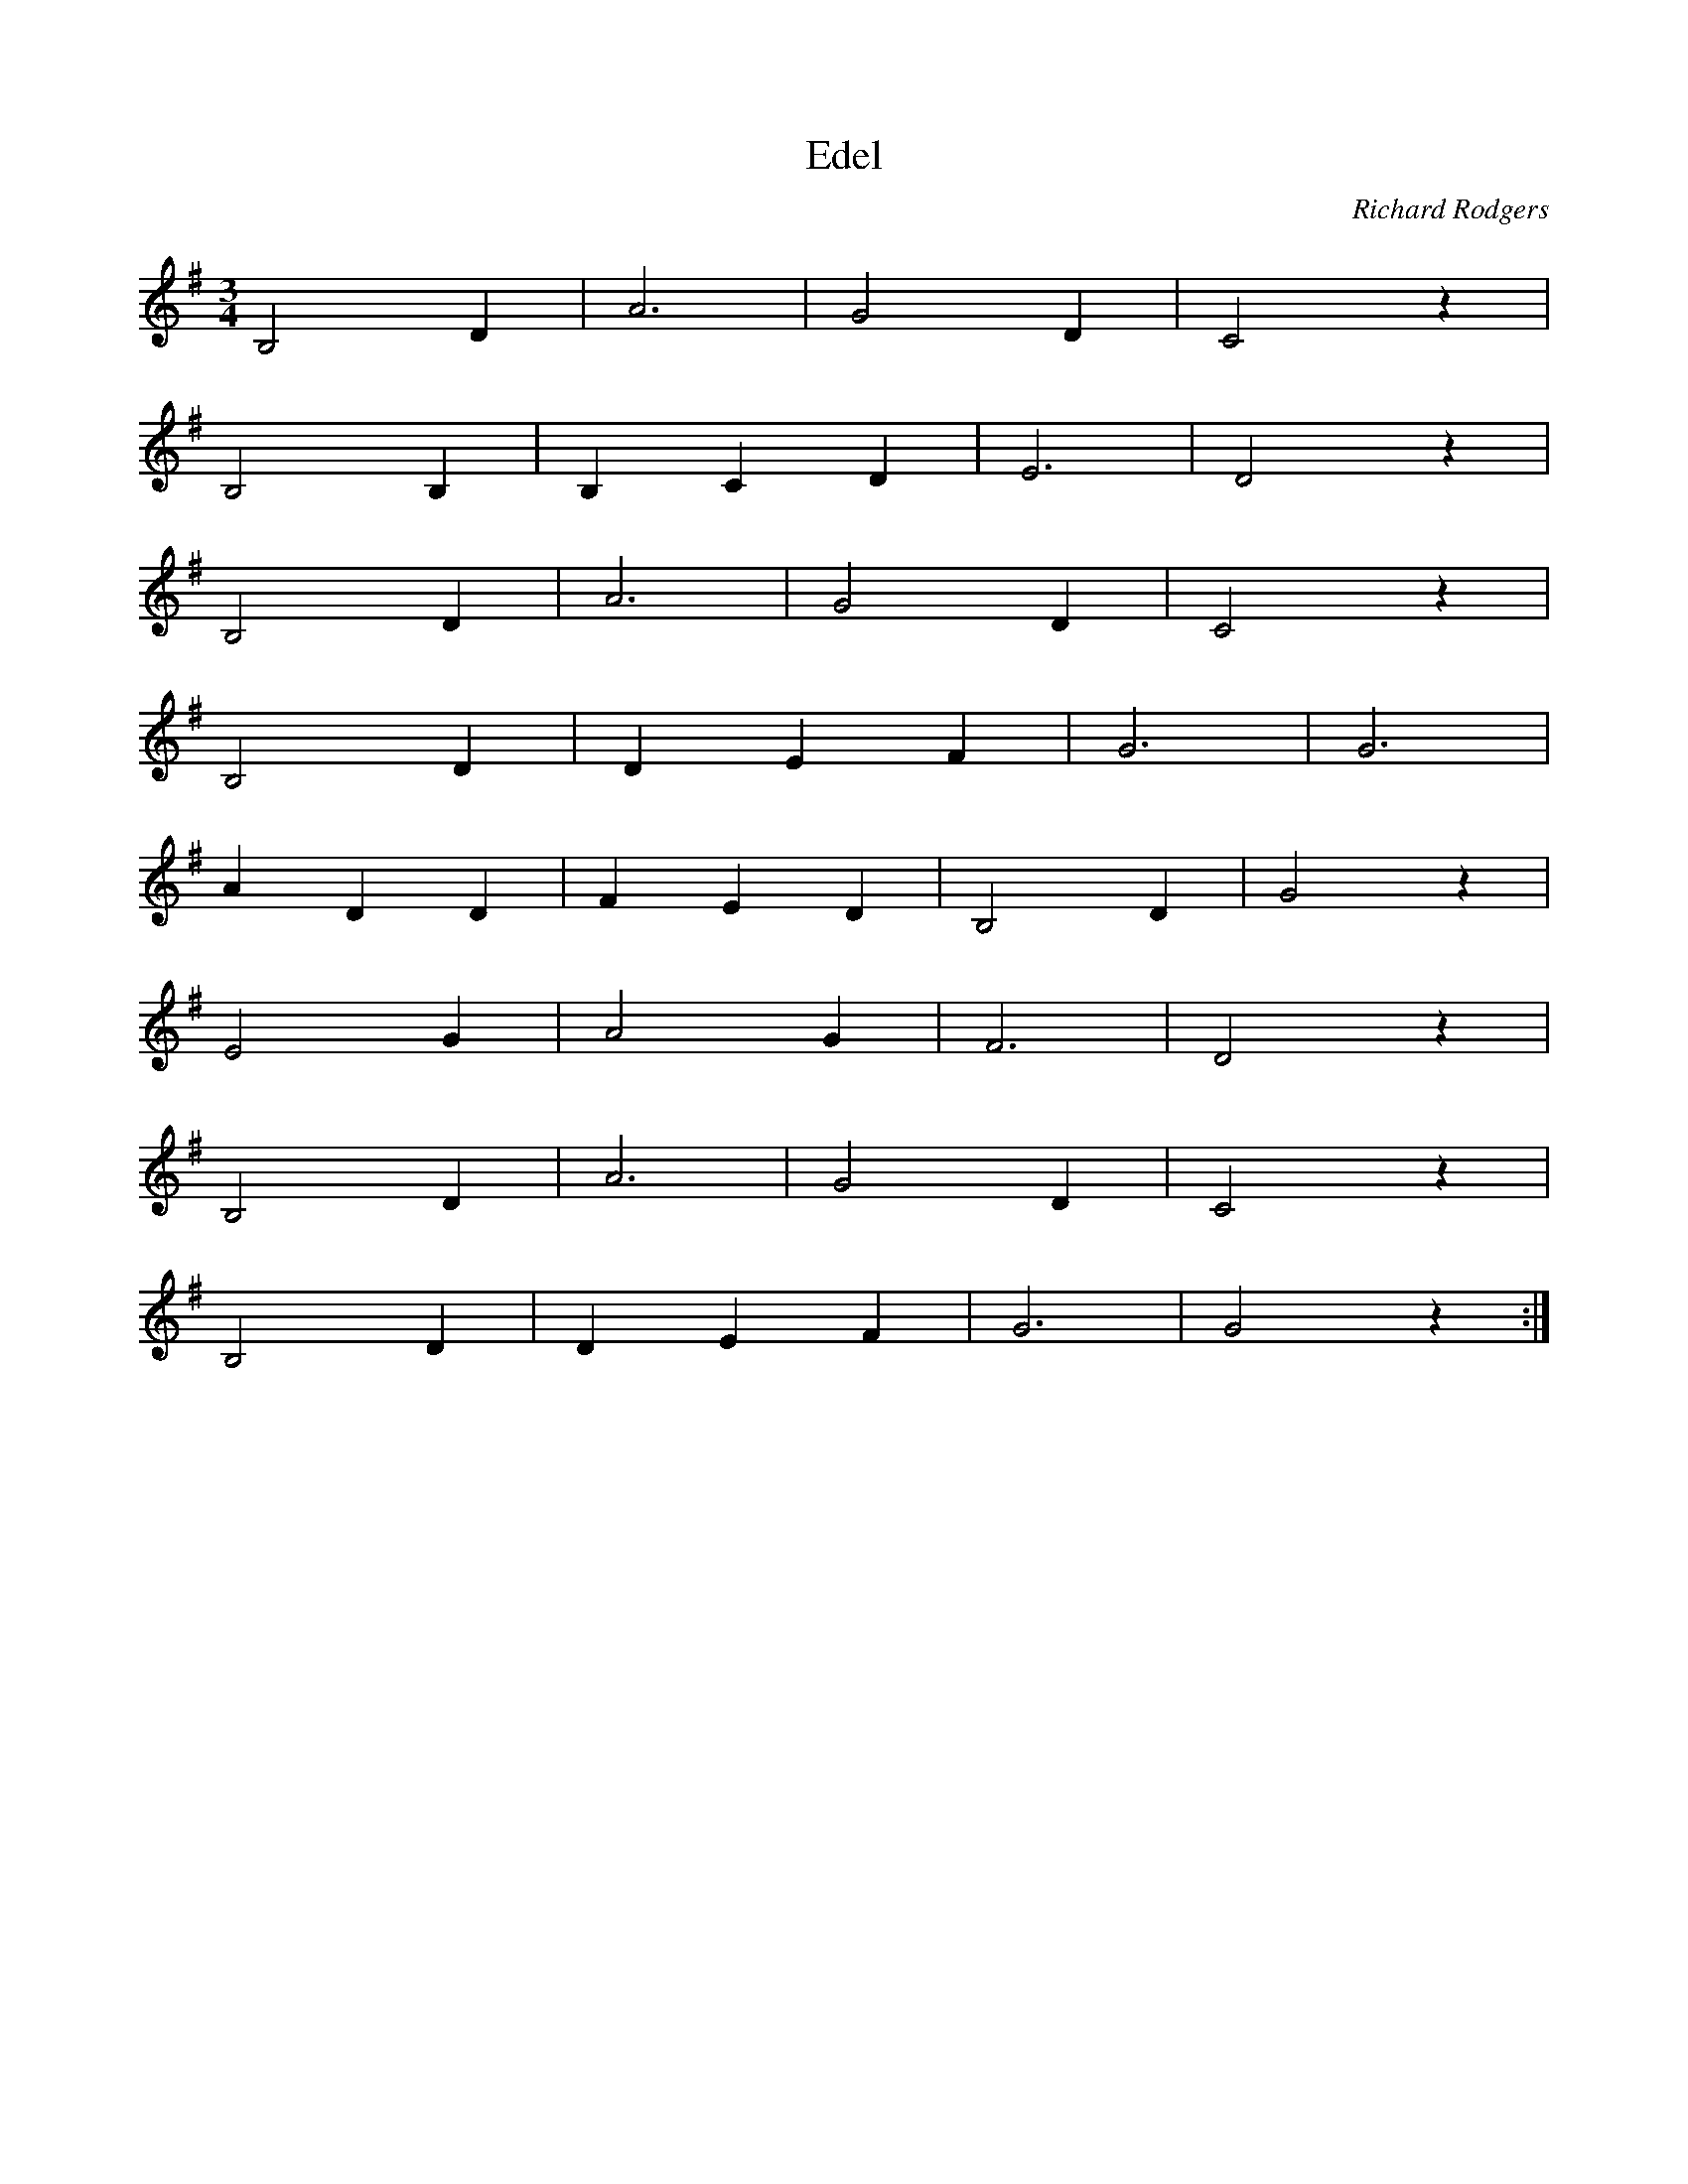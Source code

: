 X: 52
T:Edel
R:
C:Richard Rodgers
M:3/4
L:1/4
K:G
B,2D|A3|G2D|C2z|
B,2B,|B,CD|E3|D2z|
B,2D|A3|G2D|C2z|
B,2D|DEF|G3|G3|
ADD|FED|B,2D|G2z|
E2G|A2G|F3|D2z|
B,2D|A3|G2D|C2z|
B,2D|DEF|G3|G2z:|
